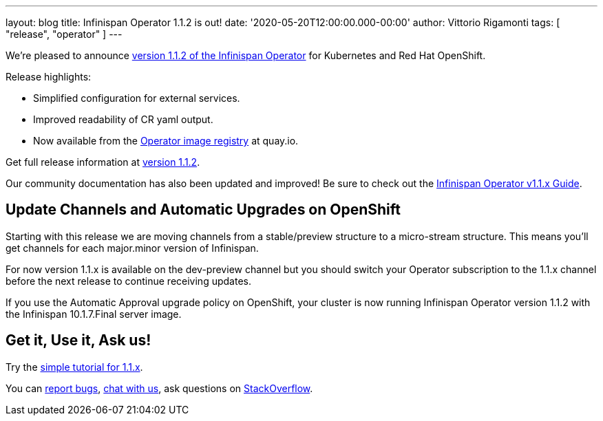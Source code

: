 ---
layout: blog
title: Infinispan Operator 1.1.2 is out!
date: '2020-05-20T12:00:00.000-00:00'
author: Vittorio Rigamonti
tags: [ "release", "operator" ]
---

We're pleased to announce
https://operatorhub.io/operator/infinispan[version 1.1.2 of the Infinispan Operator]
for Kubernetes and Red Hat OpenShift.

Release highlights:

- Simplified configuration for external services.
- Improved readability of CR yaml output.
- Now available from the https://quay.io/repository/infinispan/operator?tag=latest&tab=tags[Operator image registry] at quay.io.

Get full release information at https://github.com/infinispan/infinispan-operator/milestone/10?closed=1[version 1.1.2].

Our community documentation has also been updated and improved! Be sure to check out the
https://infinispan.org/infinispan-operator/1.1.x/operator.html[Infinispan Operator v1.1.x Guide].

== Update Channels and Automatic Upgrades on OpenShift
Starting with this release we are moving channels from a stable/preview structure to a micro-stream structure. This means 
you'll get channels for each major.minor version of Infinispan.

For now version 1.1.x is available on the dev-preview channel but you should switch your Operator subscription to 
the 1.1.x channel before the next release to continue receiving updates.

If you use the Automatic Approval upgrade policy on OpenShift, your cluster is now running Infinispan Operator version 1.1.2 
with the Infinispan 10.1.7.Final server image.

== Get it, Use it, Ask us!

Try the
https://github.com/infinispan/infinispan-simple-tutorials/tree/operator-1.1.x/operator[simple tutorial for 1.1.x].

You can https://github.com/infinispan/infinispan-operator/issues[report bugs],
https://infinispan.zulipchat.com/[chat with us],
ask questions on https://stackoverflow.com/questions/tagged/?tagnames=infinispan&sort=newest[StackOverflow].

